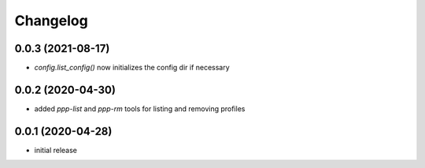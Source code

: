 Changelog
=========

0.0.3 (2021-08-17)
------------------

- `config.list_config()` now initializes the config dir if necessary


0.0.2 (2020-04-30)
------------------

- added `ppp-list` and `ppp-rm` tools for listing and removing profiles


0.0.1 (2020-04-28)
------------------

- initial release

